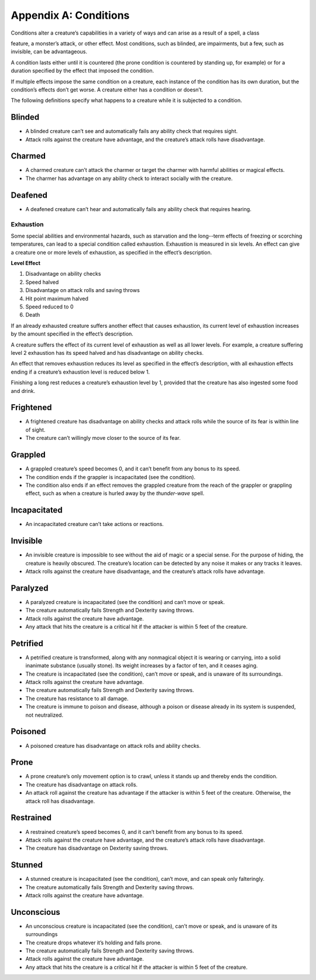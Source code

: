 Appendix A: Conditions
======================

Conditions alter a creature’s capabilities in a variety of ways and can
arise as a result of a spell, a class

feature, a monster’s attack, or other effect. Most conditions, such as
blinded, are impairments, but a few, such as invisible, can be
advantageous.

A condition lasts either until it is countered (the prone condition is
countered by standing up, for example) or for a duration specified by
the effect that imposed the condition.

If multiple effects impose the same condition on a creature, each
instance of the condition has its own duration, but the condition’s
effects don’t get worse. A creature either has a condition or doesn’t.

The following definitions specify what happens to a creature while it is
subjected to a condition.

Blinded
^^^^^^^

.. rst-class:: list-bulleted

-  A blinded creature can’t see and automatically fails any ability
   check that requires sight.
-  Attack rolls against the creature have advantage, and the creature’s
   attack rolls have disadvantage.

Charmed
^^^^^^^

.. rst-class:: list-bulleted

-  A charmed creature can’t attack the charmer or target the charmer
   with harmful abilities or magical effects.
-  The charmer has advantage on any ability check to interact socially
   with the creature.

Deafened
^^^^^^^^

.. rst-class:: list-bulleted

-  A deafened creature can’t hear and automatically fails any ability
   check that requires hearing.

Exhaustion
''''''''''

Some special abilities and environmental hazards, such as starvation and
the long--term effects of freezing or scorching temperatures, can lead
to a special condition called exhaustion. Exhaustion is measured in six
levels. An effect can give a creature one or more levels of exhaustion,
as specified in the effect’s description.

**Level Effect**

1. Disadvantage on ability checks
2. Speed halved
3. Disadvantage on attack rolls and saving throws
4. Hit point maximum halved
5. Speed reduced to 0
6. Death

If an already exhausted creature suffers another effect that causes
exhaustion, its current level of exhaustion increases by the amount
specified in the effect’s description.

A creature suffers the effect of its current level of exhaustion as well
as all lower levels. For example, a creature suffering level 2
exhaustion has its speed halved and has disadvantage on ability checks.

An effect that removes exhaustion reduces its level as specified in the
effect’s description, with all exhaustion effects ending if a creature’s
exhaustion level is reduced below 1.

Finishing a long rest reduces a creature’s exhaustion level by 1,
provided that the creature has also ingested some food and drink.

Frightened
^^^^^^^^^^

.. rst-class:: list-bulleted

-  A frightened creature has disadvantage on ability checks and attack
   rolls while the source of its fear is within line of sight.
-  The creature can’t willingly move closer to the source of its fear.

Grappled
^^^^^^^^

.. rst-class:: list-bulleted

-  A grappled creature’s speed becomes 0, and it can’t benefit from any
   bonus to its speed.
-  The condition ends if the grappler is incapacitated (see the
   condition).
-  The condition also ends if an effect removes the grappled creature
   from the reach of the grappler or grappling effect, such as when a
   creature is hurled away by the *thunder-­wave* spell.

Incapacitated
^^^^^^^^^^^^^

.. rst-class:: list-bulleted

-  An incapacitated creature can’t take actions or reactions.

Invisible
^^^^^^^^^

.. rst-class:: list-bulleted

-  An invisible creature is impossible to see without the aid of magic
   or a special sense. For the purpose of hiding, the creature is
   heavily obscured. The creature’s location can be detected by any
   noise it makes or any tracks it leaves.
-  Attack rolls against the creature have disadvantage, and the
   creature’s attack rolls have advantage.

Paralyzed
^^^^^^^^^

.. rst-class:: list-bulleted

-  A paralyzed creature is incapacitated (see the condition) and can’t
   move or speak.
-  The creature automatically fails Strength and Dexterity saving
   throws.
-  Attack rolls against the creature have advantage.
-  Any attack that hits the creature is a critical hit if the attacker
   is within 5 feet of the creature.

Petrified
^^^^^^^^^

.. rst-class:: list-bulleted

-  A petrified creature is transformed, along with any nonmagical object
   it is wearing or carrying, into a solid inanimate substance (usually
   stone). Its weight increases by a factor of ten, and it ceases aging.
-  The creature is incapacitated (see the condition), can’t move or
   speak, and is unaware of its surroundings.
-  Attack rolls against the creature have advantage.
-  The creature automatically fails Strength and Dexterity saving
   throws.
-  The creature has resistance to all damage.
-  The creature is immune to poison and disease, although a poison or
   disease already in its system is suspended, not neutralized.

Poisoned
^^^^^^^^

.. rst-class:: list-bulleted

-  A poisoned creature has disadvantage on attack rolls and ability
   checks.

Prone
^^^^^

.. rst-class:: list-bulleted

-  A prone creature’s only movement option is to crawl, unless it stands
   up and thereby ends the condition.
-  The creature has disadvantage on attack rolls.
-  An attack roll against the creature has advantage if the attacker is
   within 5 feet of the creature. Otherwise, the attack roll has
   disadvantage.

Restrained
^^^^^^^^^^

.. rst-class:: list-bulleted

-  A restrained creature’s speed becomes 0, and it can’t benefit from
   any bonus to its speed.
-  Attack rolls against the creature have advantage, and the creature’s
   attack rolls have disadvantage.
-  The creature has disadvantage on Dexterity saving throws.

Stunned
^^^^^^^

.. rst-class:: list-bulleted

-  A stunned creature is incapacitated (see the condition), can’t move,
   and can speak only falteringly.
-  The creature automatically fails Strength and Dexterity saving
   throws.
-  Attack rolls against the creature have advantage.

Unconscious
^^^^^^^^^^^

.. rst-class:: list-bulleted

-  An unconscious creature is incapacitated (see the condition), can’t
   move or speak, and is unaware of its surroundings
-  The creature drops whatever it’s holding and falls prone.
-  The creature automatically fails Strength and Dexterity saving
   throws.
-  Attack rolls against the creature have advantage.
-  Any attack that hits the creature is a critical hit if the attacker
   is within 5 feet of the creature.
